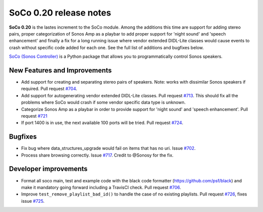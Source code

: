 SoCo 0.20 release notes
***********************

**SoCo 0.20** is the lastes increment to the SoCo module. Among the additions
this time are support for adding stereo pairs, proper categorization of Sonos
Amp as a playbar to add proper support for 'night sound' and 'speech
enhancement' and finally a fix for a long running issue where vendor extended
DIDL-Lite classes would cause events to crash without specific code added for
each one. See the full list of additions and bugfixes below.

`SoCo (Sonos Controller) <http://python-soco.com/>`_ is a Python
package that allows you to programmatically control Sonos speakers.

New Features and Improvements
=============================

* Add support for creating and separating stereo pairs of speakers. Note: works
  with dissimilar Sonos speakers if required. Pull request `#704
  <https://github.com/SoCo/SoCo/pull/704>`_.
* Add support for autogenerating vendor extended DIDL-Lite classes. Pull request
  `#713 <https://github.com/SoCo/SoCo/pull/713>`_. This should fix all the
  problems where SoCo would crash if some vendor specific data type is
  unknown. 
* Categorize Sonos Amp as a playbar in order to provide support for 'night
  sound' and 'speech enhancement'. Pull request `#721
  <https://github.com/SoCo/SoCo/pull/721>`_
* If port 1400 is in use, the next available 100 ports will be tried. Pull
  request `#724 <https://github.com/SoCo/SoCo/pull/724>`_.

Bugfixes
========

* Fix bug where data_structures_upgrade would fail on items that has no uri.
  Issue `#702 <https://github.com/SoCo/SoCo/issues/702>`_.
* Process share browsing correctly. Issue `#717
  <https://github.com/SoCo/SoCo/issues/717>`_. Credit to @Sonosy for the fix.

Developer improvements
======================

* Format all soco main, test and example code with the black code formatter
  (https://github.com/psf/black) and make it mandatory going forward including a
  TravisCI check. Pull request `#706 <https://github.com/SoCo/SoCo/pull/706>`_.
* Improve ``test_remove_playlist_bad_id()`` to handle the case of no
  existing playlists. Pull request `#726
  <https://github.com/SoCo/SoCo/pull/726>`_, fixes issue `#725
  <https://github.com/SoCo/SoCo/issues/725>`_.

